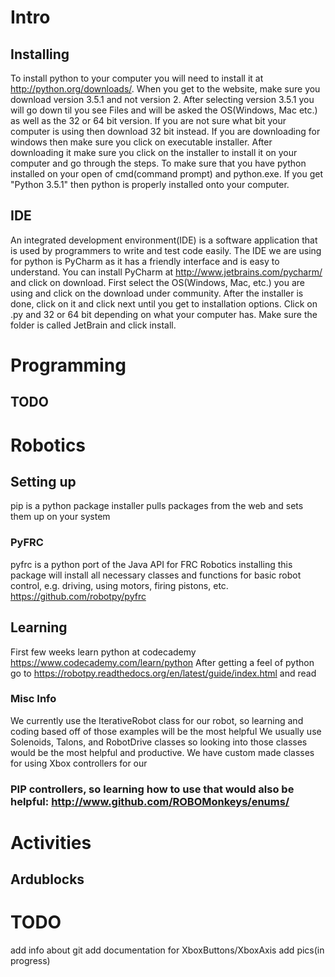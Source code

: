 * Intro
** Installing
   To install python to your computer you will need to install it at http://python.org/downloads/.
   When you get to the website, make sure you download version 3.5.1 and not version 2. After selecting version 3.5.1 you
   will go down til you see Files and will be asked the OS(Windows, Mac etc.) as well as the 32 or 64 bit version. If you are not
   sure what bit your computer is using then download 32 bit instead. If you are downloading for windows then make sure
   you click on executable installer. After downloading it make sure you click on the installer to install it on
   your computer and go through the steps. To make sure that you have python installed on your open of cmd(command prompt) and python.exe. If you
   get "Python 3.5.1" then python is properly installed onto your computer.
** IDE
   An integrated development environment(IDE) is a software application that is used by programmers
   to write and test code easily. The IDE we are using for python is PyCharm as it has a friendly
   interface and is easy to understand. You can install PyCharm at http://www.jetbrains.com/pycharm/
   and click on download. First select the OS(Windows, Mac, etc.) you are using and click on the
   download under community. After the installer is done, click on it and click next until you
   get to installation options. Click on .py and 32 or 64 bit depending on what your computer has.
   Make sure the folder is called JetBrain and click install.

* Programming
** TODO

* Robotics
** Setting up
    pip is a python package installer
    pulls packages from the web and sets them up on your system
*** PyFRC
    pyfrc is a python port of the Java API for FRC Robotics
    installing this package will install all necessary classes and functions for basic robot control, e.g. driving, using motors, firing pistons, etc.
    https://github.com/robotpy/pyfrc
** Learning
   First few weeks learn python at codecademy https://www.codecademy.com/learn/python
   After getting a feel of python go to https://robotpy.readthedocs.org/en/latest/guide/index.html and read
*** Misc Info
    We currently use the IterativeRobot class for our robot, so learning and coding based off of those examples will be the most helpful
    We usually use Solenoids, Talons, and RobotDrive classes so looking into those classes would be the most helpful and productive.
    We have custom made classes for using Xbox controllers for our
*** PIP controllers, so learning how to use that would also be helpful: http://www.github.com/ROBOMonkeys/enums/
    
* Activities
** Ardublocks

* TODO 
    add info about git
    add documentation for XboxButtons/XboxAxis
    add pics(in progress)

    
